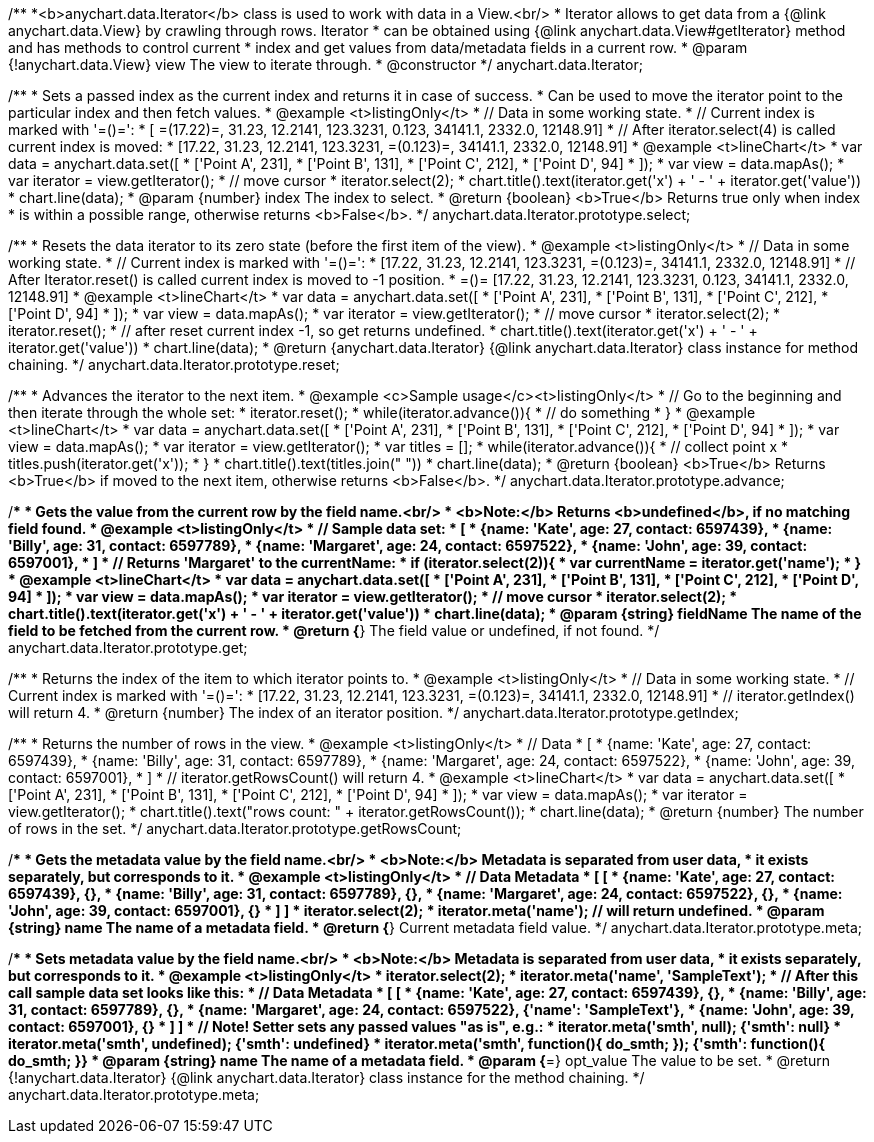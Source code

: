 /**
 *<b>anychart.data.Iterator</b> class is used to work with data in a View.<br/>
 * Iterator allows to get data from a {@link anychart.data.View} by crawling through rows. Iterator
 * can be obtained using {@link anychart.data.View#getIterator} method and has methods to control current
 * index and get values from data/metadata fields in a current row.
 * @param {!anychart.data.View} view The view to iterate through.
 * @constructor
 */
anychart.data.Iterator;

/**
 * Sets a passed index as the current index and returns it in case of success.
 * Can be used to move the iterator point to the particular index and then fetch values.
 * @example <t>listingOnly</t>
 * // Data in some working state.
 * // Current index is marked with '=()=':
 * [ =(17.22)=, 31.23, 12.2141, 123.3231, 0.123, 34141.1, 2332.0, 12148.91]
 * // After iterator.select(4) is called current index is moved:
 * [17.22, 31.23, 12.2141, 123.3231, =(0.123)=, 34141.1, 2332.0, 12148.91]
 * @example <t>lineChart</t>
 *  var data = anychart.data.set([
 *     ['Point A', 231],
 *     ['Point B', 131],
 *     ['Point C', 212],
 *     ['Point D', 94]
 * ]);
 * var view = data.mapAs();
 * var iterator = view.getIterator();
 * // move cursor
 * iterator.select(2);
 * chart.title().text(iterator.get('x') + ' - ' + iterator.get('value'))
 * chart.line(data);
 * @param {number} index The index to select.
 * @return {boolean} <b>True</b> Returns true only when index
 * is within a possible range, otherwise returns <b>False</b>.
 */
anychart.data.Iterator.prototype.select;

/**
 * Resets the data iterator to its zero state (before the first item of the view).
 * @example <t>listingOnly</t>
 * // Data in some working state.
 * // Current index is marked with '=()=':
 * [17.22, 31.23, 12.2141, 123.3231, =(0.123)=, 34141.1, 2332.0, 12148.91]
 * // After Iterator.reset() is called current index is moved to -1 position.
 * =()= [17.22, 31.23, 12.2141, 123.3231, 0.123, 34141.1, 2332.0, 12148.91]
 * @example <t>lineChart</t>
 *  var data = anychart.data.set([
 *     ['Point A', 231],
 *     ['Point B', 131],
 *     ['Point C', 212],
 *     ['Point D', 94]
 * ]);
 * var view = data.mapAs();
 * var iterator = view.getIterator();
 * // move cursor
 * iterator.select(2);
 * iterator.reset();
 * // after reset current index -1, so get returns undefined.
 * chart.title().text(iterator.get('x') + ' - ' + iterator.get('value'))
 * chart.line(data);
 * @return {anychart.data.Iterator} {@link anychart.data.Iterator} class instance for method chaining.
 */
anychart.data.Iterator.prototype.reset;

/**
 * Advances the iterator to the next item.
 * @example <c>Sample usage</c><t>listingOnly</t>
 * // Go to the beginning and then iterate through the whole set:
 * iterator.reset();
 * while(iterator.advance()){
 *    // do something
 * }
 * @example <t>lineChart</t>
 *  var data = anychart.data.set([
 *     ['Point A', 231],
 *     ['Point B', 131],
 *     ['Point C', 212],
 *     ['Point D', 94]
 * ]);
 * var view = data.mapAs();
 * var iterator = view.getIterator();
 * var titles = [];
 * while(iterator.advance()){
 *     // collect point x
 *     titles.push(iterator.get('x'));
 * }
 * chart.title().text(titles.join(" "))
 * chart.line(data);
 * @return {boolean} <b>True</b> Returns <b>True</b> if moved to the next item, otherwise returns <b>False</b>.
 */
anychart.data.Iterator.prototype.advance;

/**
 * Gets the value from the current row by the field name.<br/>
 * <b>Note:</b> Returns <b>undefined</b>, if no matching field found.
 * @example <t>listingOnly</t>
 * // Sample data set:
 * [
 *    {name: 'Kate', age: 27, contact: 6597439},
 *    {name: 'Billy', age: 31, contact: 6597789},
 *    {name: 'Margaret', age: 24, contact: 6597522},
 *    {name: 'John', age: 39, contact: 6597001},
 * ]
 * // Returns 'Margaret' to the currentName:
 * if (iterator.select(2)){
 *   var currentName = iterator.get('name');
 * }
 * @example <t>lineChart</t>
 *  var data = anychart.data.set([
 *     ['Point A', 231],
 *     ['Point B', 131],
 *     ['Point C', 212],
 *     ['Point D', 94]
 * ]);
 * var view = data.mapAs();
 * var iterator = view.getIterator();
 * // move cursor
 * iterator.select(2);
 * chart.title().text(iterator.get('x') + ' - ' + iterator.get('value'))
 * chart.line(data);
 * @param {string} fieldName The name of the field to be fetched from the current row.
 * @return {*} The field value or undefined, if not found.
 */
anychart.data.Iterator.prototype.get;

/**
 * Returns the index of the item to which iterator points to.
 * @example <t>listingOnly</t>
 * // Data in some working state.
 * // Current index is marked with '=()=':
 * [17.22, 31.23, 12.2141, 123.3231, =(0.123)=, 34141.1, 2332.0, 12148.91]
 * // iterator.getIndex() will return 4.
 * @return {number} The index of an iterator position.
 */
anychart.data.Iterator.prototype.getIndex;

/**
 * Returns the number of rows in the view.
 * @example <t>listingOnly</t>
 * // Data
 * [
 *    {name: 'Kate', age: 27, contact: 6597439},
 *    {name: 'Billy', age: 31, contact: 6597789},
 *    {name: 'Margaret', age: 24, contact: 6597522},
 *    {name: 'John', age: 39, contact: 6597001},
 * ]
 * // iterator.getRowsCount() will return 4.
 * @example <t>lineChart</t>
 *  var data = anychart.data.set([
 *     ['Point A', 231],
 *     ['Point B', 131],
 *     ['Point C', 212],
 *     ['Point D', 94]
 * ]);
 * var view = data.mapAs();
 * var iterator = view.getIterator();
 * chart.title().text("rows count: " + iterator.getRowsCount());
 * chart.line(data);
 * @return {number} The number of rows in the set.
 */
anychart.data.Iterator.prototype.getRowsCount;

/**
 * Gets the metadata value by the field name.<br/>
 * <b>Note:</b> Metadata is separated from user data,
 * it exists separately, but corresponds to it.
 * @example <t>listingOnly</t>
 * // Data                                              Metadata
 * [                                                     [
 *    {name: 'Kate', age: 27, contact: 6597439},            {},
 *    {name: 'Billy', age: 31, contact: 6597789},           {},
 *    {name: 'Margaret', age: 24, contact: 6597522},        {},
 *    {name: 'John', age: 39, contact: 6597001},            {}
 * ]                                                     ]
 * iterator.select(2);
 * iterator.meta('name'); // will return undefined.
 * @param {string} name The name of a metadata field.
 * @return {*} Current metadata field value.
 */
anychart.data.Iterator.prototype.meta;

/**
 * Sets metadata value by the field name.<br/>
 * <b>Note:</b> Metadata is separated from user data,
 * it exists separately, but corresponds to it.
 * @example <t>listingOnly</t>
 * iterator.select(2);
 * iterator.meta('name', 'SampleText');
 * // After this call sample data set looks like this:
 * // Data                                              Metadata
 * [                                                     [
 *    {name: 'Kate', age: 27, contact: 6597439},            {},
 *    {name: 'Billy', age: 31, contact: 6597789},           {},
 *    {name: 'Margaret', age: 24, contact: 6597522},        {'name': 'SampleText'},
 *    {name: 'John', age: 39, contact: 6597001},            {}
 * ]                                                     ]
 * // Note! Setter sets any passed values "as is", e.g.:
 * iterator.meta('smth', null);                             {'smth': null}
 * iterator.meta('smth', undefined);                        {'smth': undefined}
 * iterator.meta('smth', function(){ do_smth; });           {'smth': function(){ do_smth; }}
 * @param {string} name The name of a metadata field.
 * @param {*=} opt_value The value to be set.
 * @return {!anychart.data.Iterator} {@link anychart.data.Iterator} class instance for the method chaining.
 */
anychart.data.Iterator.prototype.meta;

